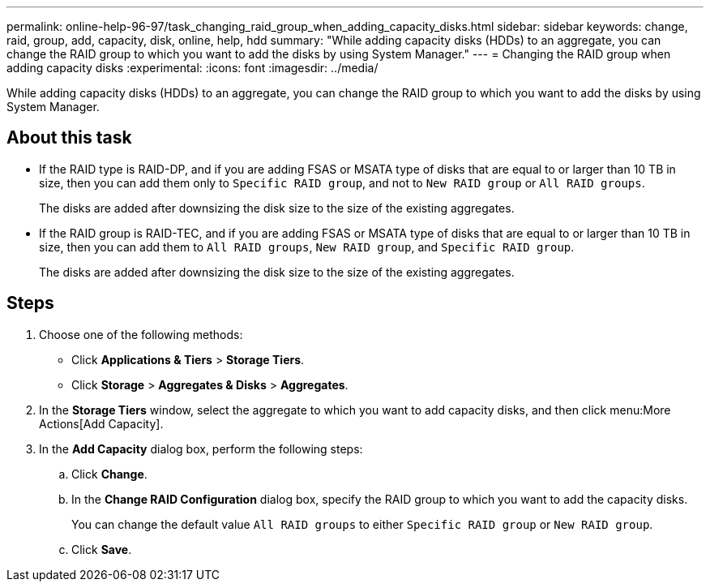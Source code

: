 ---
permalink: online-help-96-97/task_changing_raid_group_when_adding_capacity_disks.html
sidebar: sidebar
keywords: change, raid, group, add, capacity, disk, online, help, hdd
summary: "While adding capacity disks (HDDs) to an aggregate, you can change the RAID group to which you want to add the disks by using System Manager."
---
= Changing the RAID group when adding capacity disks
:experimental:
:icons: font
:imagesdir: ../media/

[.lead]
While adding capacity disks (HDDs) to an aggregate, you can change the RAID group to which you want to add the disks by using System Manager.

== About this task

* If the RAID type is RAID-DP, and if you are adding FSAS or MSATA type of disks that are equal to or larger than 10 TB in size, then you can add them only to `Specific RAID group`, and not to `New RAID group` or `All RAID groups`.
+
The disks are added after downsizing the disk size to the size of the existing aggregates.

* If the RAID group is RAID-TEC, and if you are adding FSAS or MSATA type of disks that are equal to or larger than 10 TB in size, then you can add them to `All RAID groups`, `New RAID group`, and `Specific RAID group`.
+
The disks are added after downsizing the disk size to the size of the existing aggregates.

== Steps

. Choose one of the following methods:
 ** Click *Applications & Tiers* > *Storage Tiers*.
 ** Click *Storage* > *Aggregates & Disks* > *Aggregates*.
. In the *Storage Tiers* window, select the aggregate to which you want to add capacity disks, and then click menu:More Actions[Add Capacity].
. In the *Add Capacity* dialog box, perform the following steps:
 .. Click *Change*.
 .. In the *Change RAID Configuration* dialog box, specify the RAID group to which you want to add the capacity disks.
+
You can change the default value `All RAID groups` to either `Specific RAID group` or `New RAID group`.

 .. Click *Save*.
